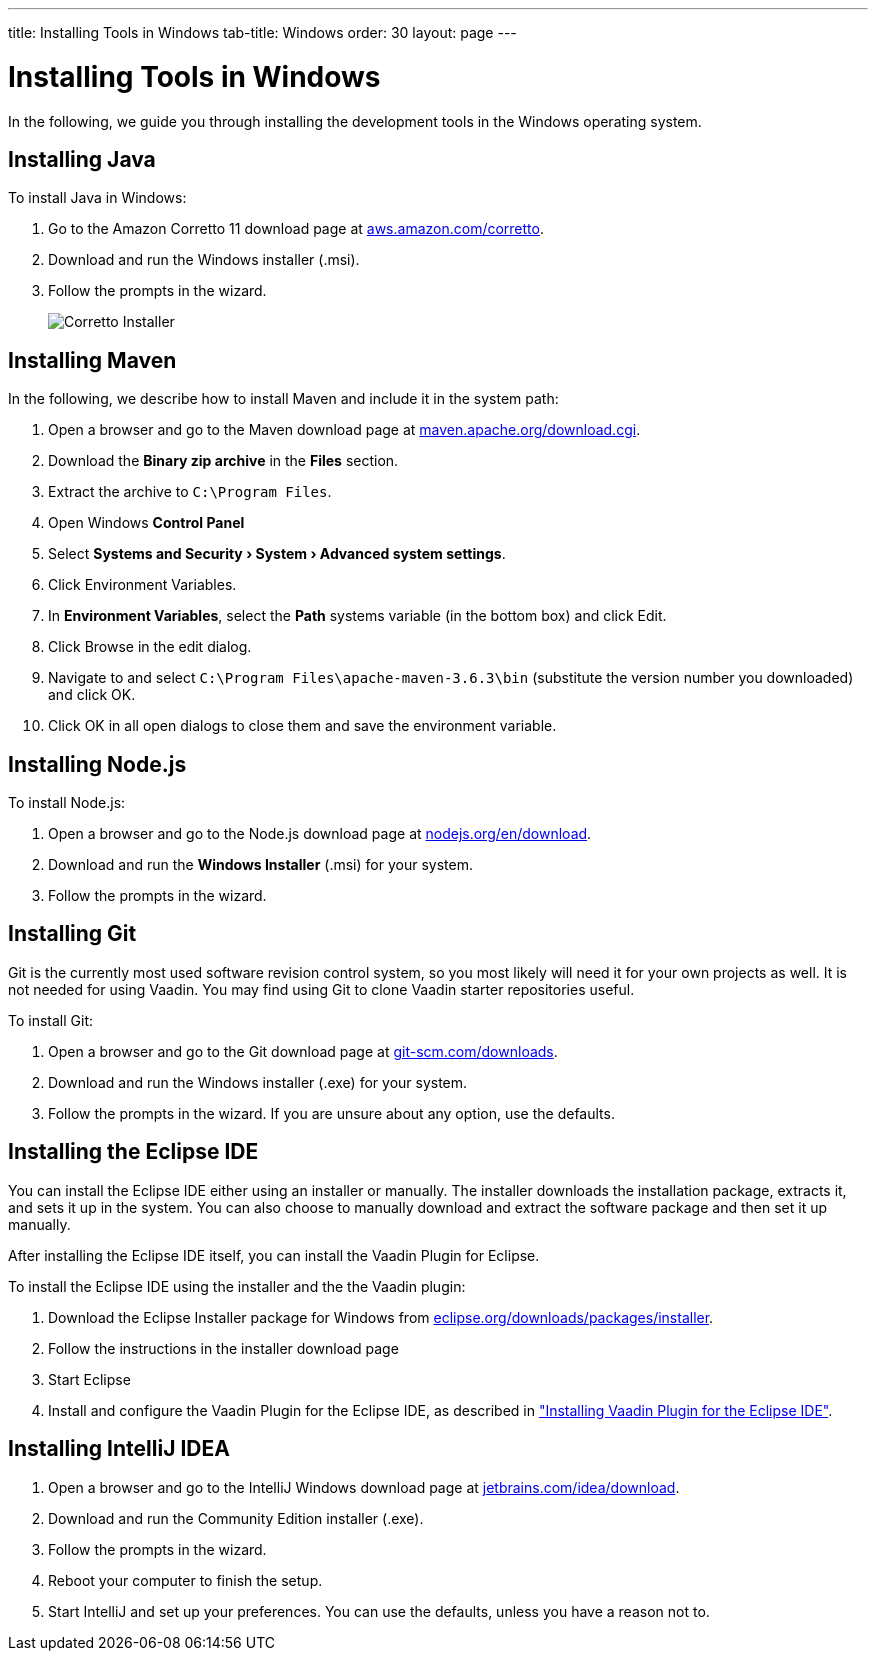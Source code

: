 ---
title: Installing Tools in Windows
tab-title: Windows
order: 30
layout: page
---

[[installing.windows]]
= Installing Tools in Windows
:experimental:

In the following, we guide you through installing the development tools in the Windows operating system.

[[installing.windows.java]]
== Installing Java

To install Java in Windows:

. Go to the Amazon Corretto 11 download page at https://aws.amazon.com/corretto/[aws.amazon.com/corretto].

. Download and run the Windows installer (.msi).

. Follow the prompts in the wizard.
+
image:images/win-coretto-installer.png[Corretto Installer]

[[installing.windows.maven]]
== Installing Maven

In the following, we describe how to install Maven and include it in the system path:

. Open a browser and go to the Maven download page at https://maven.apache.org/download.cgi[maven.apache.org/download.cgi].

. Download the *Binary zip archive* in the *Files* section.

. Extract the archive to `C:\Program Files`.

. Open Windows *Control Panel*

. Select *menu:Systems and Security[System > Advanced system settings]*.

. Click [guibutton]#Environment Variables#.

. In *Environment Variables*, select the *Path* systems variable (in the bottom box) and click [guibutton]#Edit#.

. Click [guibutton]#Browse# in the edit dialog.

. Navigate to and select `C:\Program Files\apache-maven-3.6.3\bin` (substitute the version number you downloaded) and click [guibutton]#OK#.

. Click [guibutton]#OK# in all open dialogs to close them and save the environment variable.

[[installing.windows.node]]
== Installing Node.js

To install Node.js:

. Open a browser and go to the Node.js download page at https://nodejs.org/en/download/[nodejs.org/en/download].

. Download and run the *Windows Installer* (.msi) for your system.

. Follow the prompts in the wizard.

== Installing Git

Git is the currently most used software revision control system, so you most likely will need it for your own projects as well.
It is not needed for using Vaadin.
You may find using Git to clone Vaadin starter repositories useful.

To install Git:

. Open a browser and go to the Git download page at https://git-scm.com/downloads[git-scm.com/downloads].

. Download and run the Windows installer (.exe) for your system.

. Follow the prompts in the wizard.
If you are unsure about any option, use the defaults.

== Installing the Eclipse IDE

You can install the Eclipse IDE either using an installer or manually.
The installer downloads the installation package, extracts it, and sets it up in the system.
You can also choose to manually download and extract the software package and then set it up manually.

After installing the Eclipse IDE itself, you can install the Vaadin Plugin for Eclipse.

To install the Eclipse IDE using the installer and the the Vaadin plugin:

. Download the Eclipse Installer package for Windows from
link:https://www.eclipse.org/downloads/packages/installer[eclipse.org/downloads/packages/installer].

. Follow the instructions in the installer download page

. Start Eclipse

. Install and configure the Vaadin Plugin for the Eclipse IDE, as described in <<eclipse#, "Installing Vaadin Plugin for the Eclipse IDE">>.


== Installing IntelliJ IDEA

. Open a browser and go to the IntelliJ Windows download page at https://www.jetbrains.com/idea/download/[jetbrains.com/idea/download].

. Download and run the Community Edition installer (.exe).

. Follow the prompts in the wizard.

. Reboot your computer to finish the setup.

.  Start IntelliJ and set up your preferences.
You can use the defaults, unless you have a reason not to.
